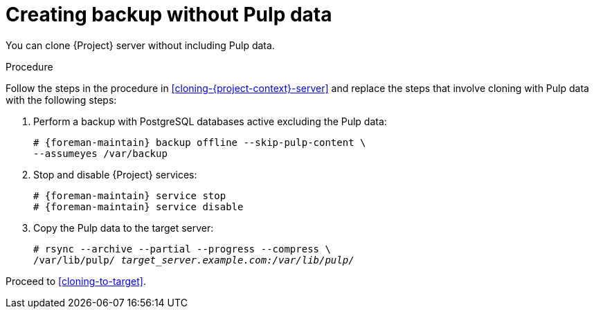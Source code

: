 :_mod-docs-content-type: PROCEDURE

[id="creating-backup-without-pulp-data"]
= Creating backup without Pulp data

You can clone {Project} server without including Pulp data.

.Procedure
Follow the steps in the procedure in xref:cloning-{project-context}-server[] and replace the steps that involve cloning with Pulp data with the following steps:

. Perform a backup with PostgreSQL databases active excluding the Pulp data:
+
[options="nowrap" subs="attributes"]
----
# {foreman-maintain} backup offline --skip-pulp-content \
--assumeyes /var/backup
----
+
. Stop and disable {Project} services:
+
[options="nowrap" subs="attributes"]
----
# {foreman-maintain} service stop
# {foreman-maintain} service disable
----
+
. Copy the Pulp data to the target server:
+
[options="nowrap", subs="+quotes,attributes"]
----
# rsync --archive --partial --progress --compress \
/var/lib/pulp/ _target_server.example.com:/var/lib/pulp/_
----

Proceed to xref:cloning-to-target[].
